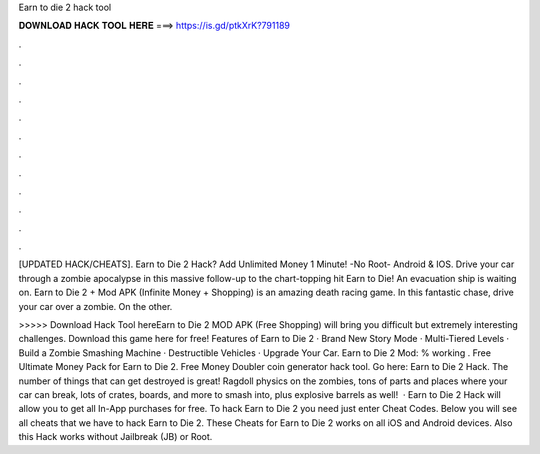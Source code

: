 Earn to die 2 hack tool



𝐃𝐎𝐖𝐍𝐋𝐎𝐀𝐃 𝐇𝐀𝐂𝐊 𝐓𝐎𝐎𝐋 𝐇𝐄𝐑𝐄 ===> https://is.gd/ptkXrK?791189



.



.



.



.



.



.



.



.



.



.



.



.

[UPDATED HACK/CHEATS]. Earn to Die 2 Hack? Add Unlimited Money 1 Minute! -No Root- Android & IOS. Drive your car through a zombie apocalypse in this massive follow-up to the chart-topping hit Earn to Die! An evacuation ship is waiting on. Earn to Die 2 + Mod APK (Infinite Money + Shopping) is an amazing death racing game. In this fantastic chase, drive your car over a zombie. On the other.

>>>>> Download Hack Tool hereEarn to Die 2 MOD APK (Free Shopping) will bring you difficult but extremely interesting challenges. Download this game here for free! Features of Earn to Die 2 · Brand New Story Mode · Multi-Tiered Levels · Build a Zombie Smashing Machine · Destructible Vehicles · Upgrade Your Car. Earn to Die 2 Mod: % working . Free Ultimate Money Pack for Earn to Die 2. Free Money Doubler coin generator hack tool. Go here: Earn to Die 2 Hack. The number of things that can get destroyed is great! Ragdoll physics on the zombies, tons of parts and places where your car can break, lots of crates, boards, and more to smash into, plus explosive barrels as well!  · Earn to Die 2 Hack will allow you to get all In-App purchases for free. To hack Earn to Die 2 you need just enter Cheat Codes. Below you will see all cheats that we have to hack Earn to Die 2. These Cheats for Earn to Die 2 works on all iOS and Android devices. Also this Hack works without Jailbreak (JB) or Root.
